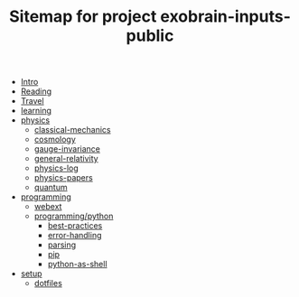 # Created 2020-03-07 Sat 17:52
#+TITLE: Sitemap for project exobrain-inputs-public
- [[file:README.org][Intro]]
- [[file:reading.org][Reading]]
- [[file:travel.org][Travel]]
- [[file:learning.org][learning]]
- [[file:physics/README.org][physics]]
  - [[file:physics/classical-mechanics.org][classical-mechanics]]
  - [[file:physics/cosmology.org][cosmology]]
  - [[file:physics/gauge-invariance.org][gauge-invariance]]
  - [[file:physics/general-relativity.org][general-relativity]]
  - [[file:physics/physics-log.org][physics-log]]
  - [[file:physics/physics-papers.org][physics-papers]]
  - [[file:physics/quantum.org][quantum]]
- [[file:programming/README.org][programming]]
  - [[file:programming/webext.org][webext]]
  - [[file:programming/python/README.org][programming/python]]
    - [[file:programming/python/best-practices.org][best-practices]]
    - [[file:programming/python/error-handling.org][error-handling]]
    - [[file:programming/python/parsing.org][parsing]]
    - [[file:programming/python/pip.org][pip]]
    - [[file:programming/python/python-as-shell.org][python-as-shell]]
- [[file:setup/README.org][setup]]
  - [[file:setup/dotfiles.org][dotfiles]]
